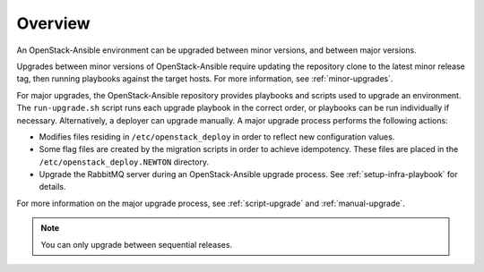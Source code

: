 ========
Overview
========

An OpenStack-Ansible environment can be upgraded between minor versions,
and between major versions.

Upgrades between minor versions of OpenStack-Ansible require
updating the repository clone to the latest minor release tag, then
running playbooks against the target hosts. For more information, see
:ref:`minor-upgrades`.

For major upgrades, the OpenStack-Ansible repository provides playbooks and
scripts used to upgrade an environment. The ``run-upgrade.sh`` script runs
each upgrade playbook in the correct order, or playbooks can be run
individually if necessary. Alternatively, a deployer can upgrade manually. A
major upgrade process performs the following actions:

- Modifies files residing in ``/etc/openstack_deploy`` in
  order to reflect new configuration values.
- Some flag files are created by the migration scripts in order to achieve
  idempotency. These files are placed in the ``/etc/openstack_deploy.NEWTON``
  directory.
- Upgrade the RabbitMQ server during an OpenStack-Ansible upgrade process.
  See :ref:`setup-infra-playbook` for details.

For more information on the major upgrade process, see :ref:`script-upgrade`
and :ref:`manual-upgrade`.

.. note::
   You can only upgrade between sequential releases.


